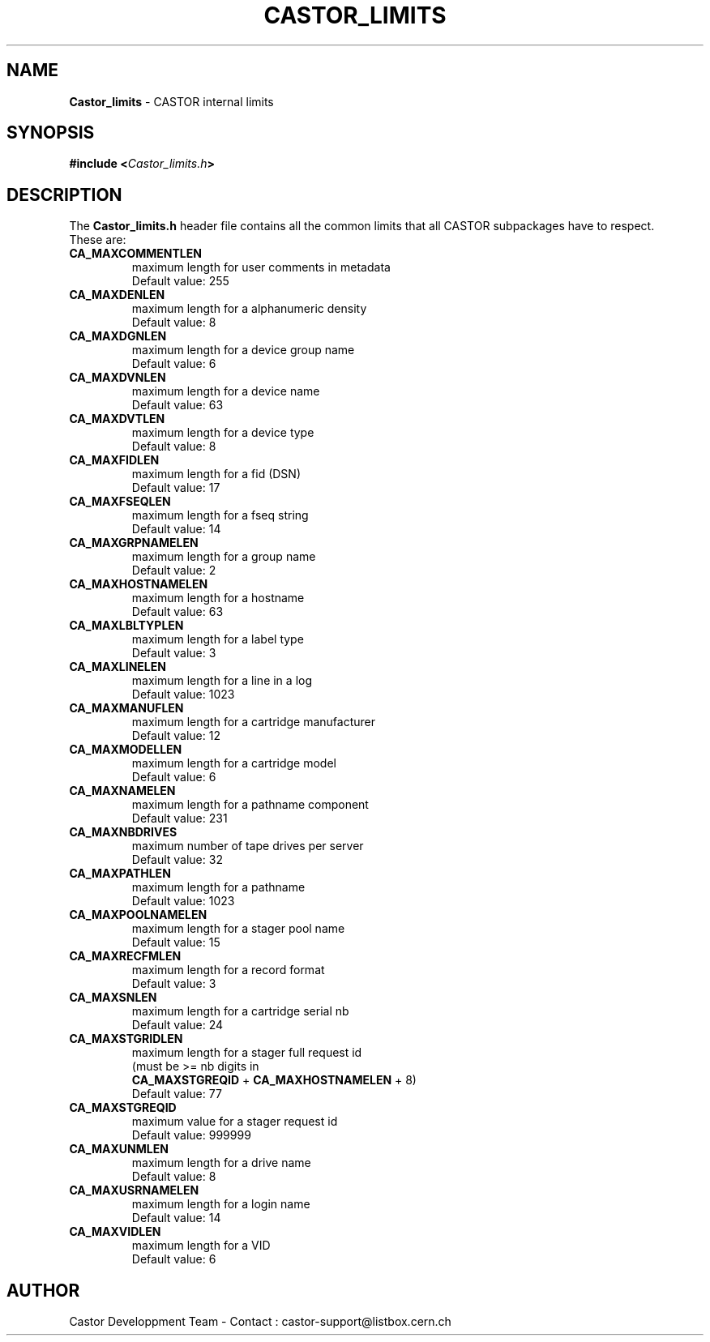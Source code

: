 .\" $Id: Castor_limits.man,v 1.1 2000/02/04 07:53:10 jdurand Exp $
.\"
.\" Man page for the CASTOR's limits header file Castor_limits.h
.\"
.TH CASTOR_LIMITS "3" "$Date: 2000/02/04 07:53:10 $" "CASTOR" "Castor Library Functions"
.SH NAME
\fBCastor_limits\fP \- CASTOR internal limits

.SH SYNOPSIS
.BI "#include <" Castor_limits.h ">"

.SH DESCRIPTION
The \fBCastor_limits.h\fP header file contains all the common limits that all CASTOR subpackages have to respect.
.br
These are:
.br
.TP
.B CA_MAXCOMMENTLEN
maximum length for user comments in metadata
.br
Default value: 255
.TP
.B CA_MAXDENLEN
maximum length for a alphanumeric density
.br
Default value: 8
.TP
.B CA_MAXDGNLEN
maximum length for a device group name
.br
Default value: 6
.TP
.B CA_MAXDVNLEN
maximum length for a device name
.br
Default value: 63
.TP
.B CA_MAXDVTLEN
maximum length for a device type
.br
Default value: 8
.TP
.B CA_MAXFIDLEN
maximum length for a fid (DSN)
.br
Default value: 17
.TP
.B CA_MAXFSEQLEN
maximum length for a fseq string
.br
Default value: 14
.TP
.B CA_MAXGRPNAMELEN
maximum length for a group name
.br
Default value: 2
.TP
.B CA_MAXHOSTNAMELEN
maximum length for a hostname
.br
Default value: 63
.TP
.B CA_MAXLBLTYPLEN
maximum length for a label type
.br
Default value: 3
.TP
.B CA_MAXLINELEN
maximum length for a line in a log
.br
Default value: 1023
.TP
.B CA_MAXMANUFLEN
maximum length for a cartridge manufacturer
.br
Default value: 12
.TP
.B CA_MAXMODELLEN
maximum length for a cartridge model
.br
Default value: 6
.TP
.B CA_MAXNAMELEN
maximum length for a pathname component
.br
Default value: 231
.TP
.B CA_MAXNBDRIVES
maximum number of tape drives per server
.br
Default value: 32
.TP
.B CA_MAXPATHLEN
maximum length for a pathname
.br
Default value: 1023
.TP
.B CA_MAXPOOLNAMELEN
maximum length for a stager pool name
.br
Default value: 15
.TP
.B CA_MAXRECFMLEN
maximum length for a record format
.br
Default value: 3
.TP
.B CA_MAXSNLEN
maximum length for a cartridge serial nb
.br
Default value: 24
.TP
.B CA_MAXSTGRIDLEN
maximum length for a stager full request id
.br
(must be >= nb digits in
.br
.B CA_MAXSTGREQID
+
.B CA_MAXHOSTNAMELEN
+ 8)
.br
Default value: 77
.TP
.B CA_MAXSTGREQID
maximum value for a stager request id
.br
Default value: 999999
.TP
.B CA_MAXUNMLEN
maximum length for a drive name
.br
Default value: 8
.TP
.B CA_MAXUSRNAMELEN
maximum length for a login name
.br
Default value: 14
.TP
.B CA_MAXVIDLEN
maximum length for a VID
.br
Default value: 6

.SH AUTHOR
Castor Developpment Team - Contact : castor-support@listbox.cern.ch
